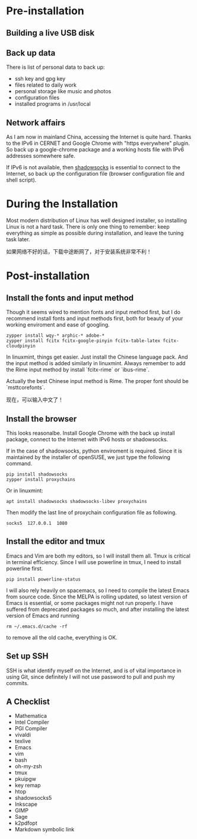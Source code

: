 #+AUTHOR: Jacob Zeyu LIU

* Pre-installation

** Building a live USB disk

** Back up data
There is list of personal data to back up:
- ssh key and gpg key
- files related to daily work
- personal storage like music and photos
- configuration files
- installed programs in /usr/local

** Network affairs

As I am now in mainland China, accessing the Internet is quite hard. Thanks to
the IPv6 in CERNET and Google Chrome with "https everywhere" plugin. So back up
a google-chrome package and a working hosts file with IPv6 addresses somewhere
safe.

If IPv6 is not available, then [[https://www.shadowsocks.com.hk][shadowsocks]]
is essential to connect to the Internet, so back up the configuration file
(browser configuration file and shell script).

* During the Installation

Most modern distribution of Linux has well designed installer, so installing Linux
is not a hard task. There is only one thing to remember: keep everything as simple
as possible during installation, and leave the tuning task later.

如果网络不好的话，下载中途断网了，对于安装系统非常不利！

* Post-installation

** Install the fonts and input method

Though it seems wired to mention fonts and input method first, but I do
recommend install fonts and input methods first, both for beauty of your working
enviroment and ease of googling.

#+BEGIN_SRC
zypper install wqy-* arphic-* adobe-*
zypper install fcitx fcitx-google-pinyin fcitx-table-latex fcitx-cloudpinyin
#+END_SRC

In linuxmint, things get easier. Just install the Chinese language pack. And
the input method is added similarly in linuxmint. Always remember to add the
Rime input method by install `fcitx-rime` or `ibus-rime`.

Actually the best Chinese input method is Rime. The proper font should be
`msttcorefonts`.

现在，可以输入中文了！

** Install the browser

This looks reasonalbe. Install Google Chrome with the back up install package,
connect to the Internet with IPv6 hosts or shadowsocks.

If in the case of shadowsocks, python enviroment is required. Since it is
maintained by the installer of openSUSE, we just type the following command.

#+BEGIN_SRC
pip install shadowsocks
zypper install proxychains
#+END_SRC

Or in linuxmint:

#+BEGIN_SRC
apt install shadowsocks shadowsocks-libev proxychains
#+END_SRC

Then modify the last line of proxychain configuration file as following.

#+BEGIN_SRC
socks5  127.0.0.1  1080
#+END_SRC

** Install the editor and tmux

Emacs and Vim are both my editors, so I will install them all. Tmux is critical
in terminal efficiency. Since I will use powerline in tmux, I need to install
powerline first.

#+BEGIN_SRC
pip install powerline-status
#+END_SRC

I will also rely heavily on spacemacs, so I need to compile the latest Emacs
from source code. Since the MELPA is rolling updated, so latest version of Emacs
is essential, or some packages might not run properly. I have suffered from
deprecated packages so much, and after installing the latest version of Emacs and
running
#+BEGIN_SRC 
rm ~/.emacs.d/cache -rf
#+END_SRC
to remove all the old cache, everything is OK.

** Set up SSH

SSH is what identify myself on the Internet, and is of vital importance in using
Git, since definitely I will not use password to pull and push my commits.

** A Checklist

- Mathematica
- Intel Compiler
- PGI Compiler
- vivaldi
- texlive
- Emacs
- vim
- bash
- oh-my-zsh
- tmux
- pkuipgw
- key remap
- htop
- shadowsocks5
- Inkscape
- GIMP
- Sage
- k2pdfopt
- Markdown symbolic link
